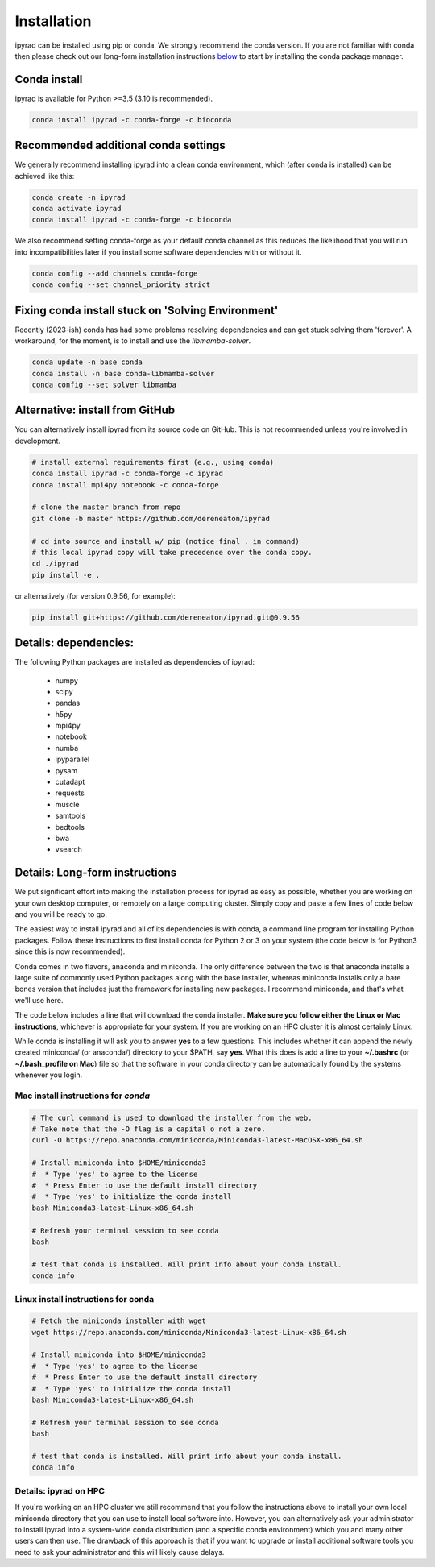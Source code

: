 
.. _installation: 

Installation
============

ipyrad can be installed using pip or conda. We strongly recommend the conda version. If you are not familiar with conda then please check out our long-form installation instructions `below <longform_>`__ to start by installing the conda package manager.


Conda install
-------------
ipyrad is available for Python >=3.5 (3.10 is recommended).

.. code:: bash

    conda install ipyrad -c conda-forge -c bioconda


Recommended additional conda settings 
-------------------------------------

We generally recommend installing ipyrad into a clean conda environment,
which (after conda is installed) can be achieved like this:

.. code:: bash

    conda create -n ipyrad
    conda activate ipyrad
    conda install ipyrad -c conda-forge -c bioconda

We also recommend setting conda-forge as your default conda channel 
as this reduces the likelihood that you will run into incompatibilities 
later if you install some software dependencies with 
or without it. 

.. code:: bash

    conda config --add channels conda-forge
    conda config --set channel_priority strict

Fixing conda install stuck on 'Solving Environment'
---------------------------------------------------
Recently (2023-ish) conda has had some problems resolving dependencies and can get stuck solving
them 'forever'. A workaround, for the moment, is to install and use the `libmamba-solver`.

.. code:: bash

    conda update -n base conda
    conda install -n base conda-libmamba-solver
    conda config --set solver libmamba

Alternative: install from GitHub
--------------------------------
You can alternatively install ipyrad from its source code on GitHub. This is not recommended unless you're involved in development. 

.. code:: bash
    
    # install external requirements first (e.g., using conda)
    conda install ipyrad -c conda-forge -c ipyrad 
    conda install mpi4py notebook -c conda-forge

    # clone the master branch from repo
    git clone -b master https://github.com/dereneaton/ipyrad

    # cd into source and install w/ pip (notice final . in command)
    # this local ipyrad copy will take precedence over the conda copy.
    cd ./ipyrad
    pip install -e .

or alternatively (for version 0.9.56, for example):

.. code:: bash

    pip install git+https://github.com/dereneaton/ipyrad.git@0.9.56

Details: dependencies:
----------------------
The following Python packages are installed as dependencies of ipyrad:

    - numpy
    - scipy
    - pandas
    - h5py
    - mpi4py
    - notebook
    - numba
    - ipyparallel
    - pysam
    - cutadapt
    - requests
    - muscle
    - samtools
    - bedtools
    - bwa
    - vsearch

.. _longform:


Details: Long-form instructions
-------------------------------
We put significant effort into making the installation process for ipyrad as easy as possible, whether you are working on your own desktop computer, or remotely on a large computing cluster. Simply copy and paste a few lines of code below and you will be ready to go.

The easiest way to install ipyrad and all of its dependencies is with conda, a command line program for installing Python packages. Follow
these instructions to first install conda for Python 2 or 3 on your system (the code below is for Python3 since this is now recommended).

Conda comes in two flavors, anaconda and miniconda. The only difference between the two is that anaconda installs a large suite of commonly used Python packages along with the base installer, whereas miniconda installs only a bare bones version that includes just the framework for installing new packages. I recommend miniconda, and that's what we'll use here. 

The code below includes a line that will download the conda installer. **Make sure you follow either the Linux or Mac instructions**, whichever is appropriate for your system. If you are working on an HPC cluster it is almost certainly Linux.

While conda is installing it will ask you to answer **yes** to a few questions. This includes whether it can append the newly created miniconda/ (or anaconda/) directory to your $PATH, say **yes**. What this does is add a line to your **~/.bashrc** (or **~/.bash_profile on Mac**) file so that the software in your conda directory can be automatically found by the systems whenever you login. 


Mac install instructions for *conda*
^^^^^^^^^^^^^^^^^^^^^^^^^^^^^^^^^^^^^^

.. code-block:: bash

    # The curl command is used to download the installer from the web.
    # Take note that the -O flag is a capital o not a zero.
    curl -O https://repo.anaconda.com/miniconda/Miniconda3-latest-MacOSX-x86_64.sh

    # Install miniconda into $HOME/miniconda3
    #  * Type 'yes' to agree to the license
    #  * Press Enter to use the default install directory
    #  * Type 'yes' to initialize the conda install
    bash Miniconda3-latest-Linux-x86_64.sh

    # Refresh your terminal session to see conda
    bash

    # test that conda is installed. Will print info about your conda install.
    conda info

Linux install instructions for conda
^^^^^^^^^^^^^^^^^^^^^^^^^^^^^^^^^^^^

.. code-block:: bash

    # Fetch the miniconda installer with wget
    wget https://repo.anaconda.com/miniconda/Miniconda3-latest-Linux-x86_64.sh

    # Install miniconda into $HOME/miniconda3
    #  * Type 'yes' to agree to the license
    #  * Press Enter to use the default install directory
    #  * Type 'yes' to initialize the conda install
    bash Miniconda3-latest-Linux-x86_64.sh

    # Refresh your terminal session to see conda
    bash

    # test that conda is installed. Will print info about your conda install.
    conda info


.. _HPC_installation:

Details: ipyrad on HPC
^^^^^^^^^^^^^^^^^^^^^^
If you're working on an HPC cluster we still recommend that you follow the 
instructions above to install your own local miniconda directory that you can
use to install local software into. However, you can alternatively ask your 
administrator to install ipyrad into a system-wide conda distribution (and
a specific conda environment) which you and many other users can then use. The 
drawback of this approach is that if you want to upgrade or install additional
software tools you need to ask your administrator and this will likely cause delays.
